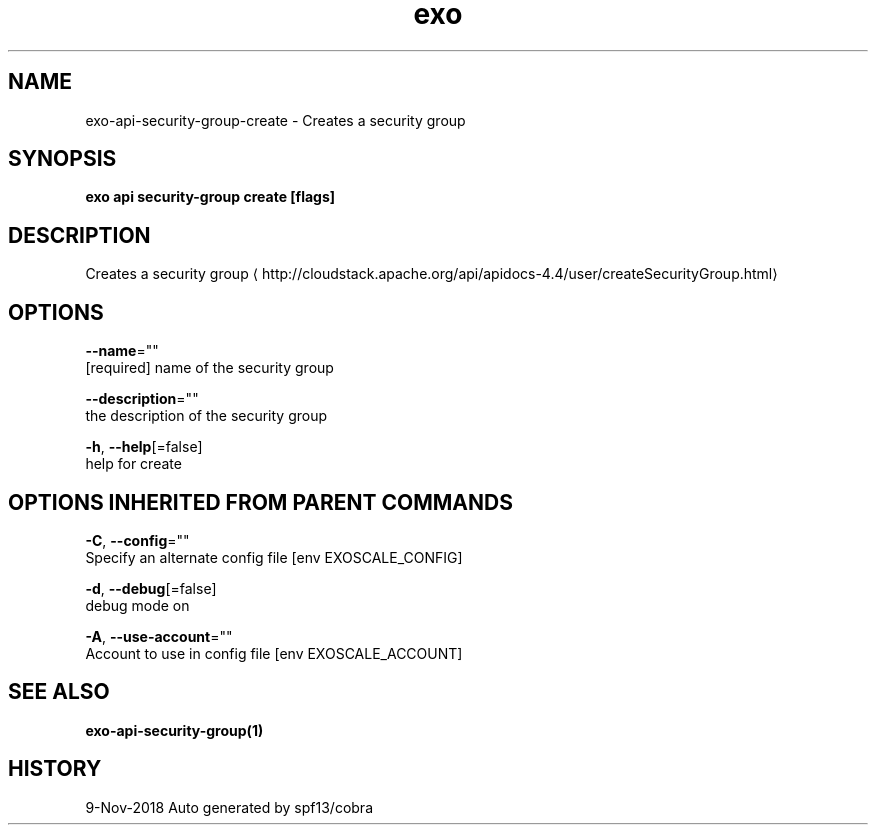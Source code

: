 .TH "exo" "1" "Nov 2018" "Auto generated by spf13/cobra" "" 
.nh
.ad l


.SH NAME
.PP
exo\-api\-security\-group\-create \- Creates a security group


.SH SYNOPSIS
.PP
\fBexo api security\-group create [flags]\fP


.SH DESCRIPTION
.PP
Creates a security group 
\[la]http://cloudstack.apache.org/api/apidocs-4.4/user/createSecurityGroup.html\[ra]


.SH OPTIONS
.PP
\fB\-\-name\fP=""
    [required] name of the security group

.PP
\fB\-\-description\fP=""
    the description of the security group

.PP
\fB\-h\fP, \fB\-\-help\fP[=false]
    help for create


.SH OPTIONS INHERITED FROM PARENT COMMANDS
.PP
\fB\-C\fP, \fB\-\-config\fP=""
    Specify an alternate config file [env EXOSCALE\_CONFIG]

.PP
\fB\-d\fP, \fB\-\-debug\fP[=false]
    debug mode on

.PP
\fB\-A\fP, \fB\-\-use\-account\fP=""
    Account to use in config file [env EXOSCALE\_ACCOUNT]


.SH SEE ALSO
.PP
\fBexo\-api\-security\-group(1)\fP


.SH HISTORY
.PP
9\-Nov\-2018 Auto generated by spf13/cobra
